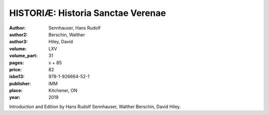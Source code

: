 HISTORIÆ: Historia Sanctae Verenae
==================================

:author: Sennhauser, Hans Rudolf
:author2: Berschin, Walther
:author3: Hiley, David
:volume: LXV
:volume_part: 31
:pages: v + 85
:price: 82
:isbn13: 978-1-926664-52-1
:publisher: IMM
:place: Kitchener, ON
:year: 2019

Introduction and Edition by Hans Rudolf Sennhauser, Walther Berschin, David Hiley.
